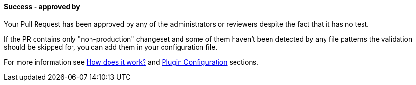 ==== Success - approved by [[keeper-approved-by]]

Your Pull Request has been approved by any of the administrators or reviewers despite the fact that it has no test.

If the PR contains only "non-production" changeset and some of them haven't been detected by any file patterns the validation should be skipped for, you can add them in your configuration file.

For more information see <<index#test-keeper-how,How does it work?>> and <<index#test-keeper-config,Plugin Configuration>> sections.

ifdef::only-status-details[]
The complete documentation can be found at http://arquillian.org/ike-prow-plugins.
endif::only-status-details[]